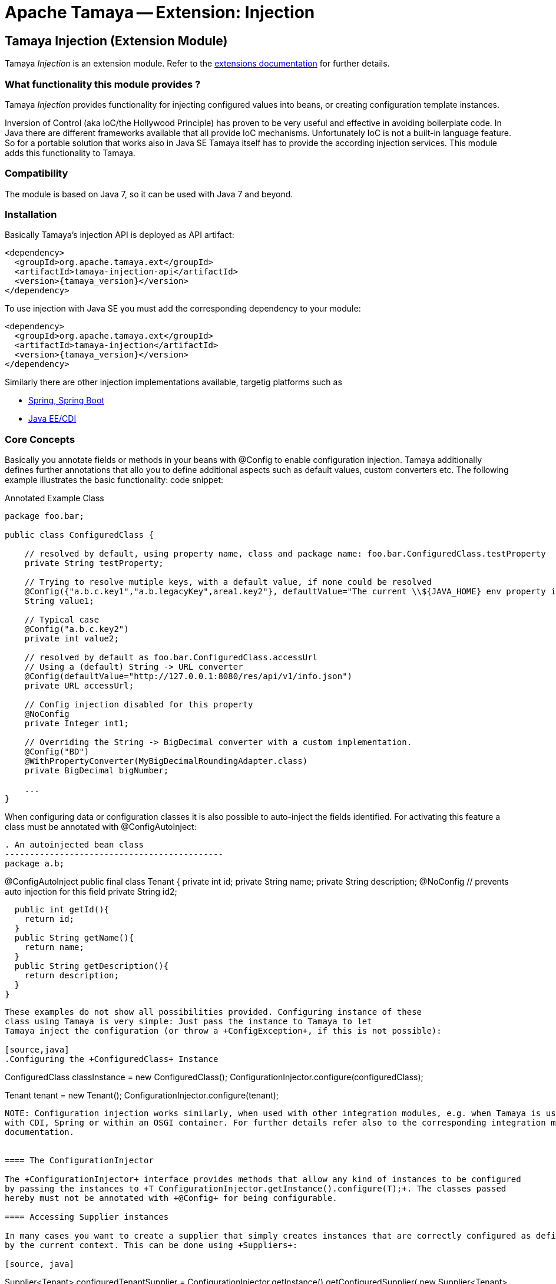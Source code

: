 :jbake-type: page
:jbake-status: published

= Apache Tamaya -- Extension: Injection

toc::[]


[[Injection]]
== Tamaya Injection (Extension Module)

Tamaya _Injection_ is an extension module. Refer to the link:../extensions.html[extensions documentation] for further details.

=== What functionality this module provides ?

Tamaya _Injection_ provides functionality for injecting configured values into beans, or creating configuration
template instances.

Inversion of Control (aka IoC/the Hollywood Principle) has proven to be very useful and effective in avoiding boilerplate
code. In Java there are different frameworks available that all provide IoC mechanisms. Unfortunately IoC is not a
built-in language feature. So for a portable solution that works also in Java SE Tamaya itself has to provide the
according injection services. This module adds this functionality to Tamaya.

=== Compatibility

The module is based on Java 7, so it can be used with Java 7 and beyond.

=== Installation

Basically Tamaya's injection API is deployed as API artifact:

[source, xml]
-----------------------------------------------
<dependency>
  <groupId>org.apache.tamaya.ext</groupId>
  <artifactId>tamaya-injection-api</artifactId>
  <version>{tamaya_version}</version>
</dependency>
-----------------------------------------------

To use injection with Java SE you must add the corresponding dependency to your module:

[source, xml]
-----------------------------------------------
<dependency>
  <groupId>org.apache.tamaya.ext</groupId>
  <artifactId>tamaya-injection</artifactId>
  <version>{tamaya_version}</version>
</dependency>
-----------------------------------------------

Similarly there are other injection implementations available, targetig platforms such as

* link:mod_spring.html[Spring, Spring Boot]
* link:mod_CDI.html[Java EE/CDI]


=== Core Concepts

Basically you annotate fields or methods in your beans with +@Config+ to enable configuration injection. Tamaya
additionally defines further annotations that allo you to define additional aspects such as default values, custom
converters etc. The following example illustrates the basic functionality:
code snippet:

[source,java]
.Annotated Example Class
--------------------------------------------
package foo.bar;

public class ConfiguredClass {

    // resolved by default, using property name, class and package name: foo.bar.ConfiguredClass.testProperty
    private String testProperty;

    // Trying to resolve mutiple keys, with a default value, if none could be resolved
    @Config({"a.b.c.key1","a.b.legacyKey",area1.key2"}, defaultValue="The current \\${JAVA_HOME} env property is ${env:JAVA_HOME}.")
    String value1;

    // Typical case
    @Config("a.b.c.key2")
    private int value2;

    // resolved by default as foo.bar.ConfiguredClass.accessUrl
    // Using a (default) String -> URL converter
    @Config(defaultValue="http://127.0.0.1:8080/res/api/v1/info.json")
    private URL accessUrl;

    // Config injection disabled for this property
    @NoConfig
    private Integer int1;

    // Overriding the String -> BigDecimal converter with a custom implementation.
    @Config("BD")
    @WithPropertyConverter(MyBigDecimalRoundingAdapter.class)
    private BigDecimal bigNumber;

    ...
}
--------------------------------------------


When configuring data or configuration classes it is also possible to auto-inject the fields identified. For activating
this feature a class must be annotated with +@ConfigAutoInject+:

[source, java]
. An autoinjected bean class
--------------------------------------------
package a.b;

@ConfigAutoInject
public final class Tenant {
  private int id;
  private String name;
  private String description;
  @NoConfig // prevents auto injection for this field
  private String id2;

  public int getId(){
    return id;
  }
  public String getName(){
    return name;
  }
  public String getDescription(){
    return description;
  }
}
--------------------------------------------

These examples do not show all possibilities provided. Configuring instance of these
class using Tamaya is very simple: Just pass the instance to Tamaya to let
Tamaya inject the configuration (or throw a +ConfigException+, if this is not possible):

[source,java]
.Configuring the +ConfiguredClass+ Instance
--------------------------------------------
ConfiguredClass classInstance = new ConfiguredClass();
ConfigurationInjector.configure(configuredClass);

Tenant tenant = new Tenant();
ConfigurationInjector.configure(tenant);
--------------------------------------------

NOTE: Configuration injection works similarly, when used with other integration modules, e.g. when Tamaya is used
with CDI, Spring or within an OSGI container. For further details refer also to the corresponding integration module's
documentation.


==== The ConfigurationInjector

The +ConfigurationInjector+ interface provides methods that allow any kind of instances to be configured
by passing the instances to +T ConfigurationInjector.getInstance().configure(T);+. The classes passed
hereby must not be annotated with +@Config+ for being configurable.

==== Accessing Supplier instances

In many cases you want to create a supplier that simply creates instances that are correctly configured as defined
by the current context. This can be done using +Suppliers+:

[source, java]
--------------------------------------------
Supplier<Tenant> configuredTenantSupplier = ConfigurationInjector.getInstance().getConfiguredSupplier(
  new Supplier<Tenant>(){
     public Tenant get(){
       return new Tenant();
     }
});
--------------------------------------------

With Java 8 it's even more simple:

[source, java]
--------------------------------------------
Supplier<Tenant> configuredTenantSupplier = ConfigurationInjector.getInstance().getConfiguredSupplier(
  Tenant::new);
--------------------------------------------

Hereby this annotation can be used in multiple ways and combined with other annotations such as
+@WithLoadPolicy+, +@WithConfigOperator+, +@WithPropertyConverter+.


==== Minimal Example

To illustrate the mechanism below the most simple variant of a configured class is given:

[source,java]
.Most simple configured class
--------------------------------------------
pubic class ConfiguredItem{
  @Config
  private String aValue;
}
--------------------------------------------

When this class is configured, e.g. by passing it to +ConfigurationInjector.getInstance().configure(Object)+,
the following is happening:

* The current valid +Configuration+ is evaluated by calling +Configuration cfg = ConfigurationProvider.getConfiguration();+
* The current property value (String) is evaluated by calling +cfg.get("aValue");+ for each possible key (mutliple
  keys are possible).
* if not successful, an error is thrown (+ConfigException+)
* On success, since no type conversion is involved, the value is injected.


=== The Annotations in detail

==== Using `@Config`

This is the main annotation targeting a field in a class for configuration injection.

===== Evaluating of _configuration keys_

By default Tamaya tries to determine configuration for each property of an instance
passed, using the following resolution policy:

* Given a class +a.b.MyClass+ and a field +myField+ it would try to look up the
  following keys:

[source, listing]
--------------------------------------------
a.b.MyClass.myField
a.b.MyClass.my-field
MyClass.myField
MyClass.my-field
myField
my-field
--------------------------------------------


This behaviour can be adapted, e.g. by using the `@ConfigDefaultSections` annotation on the
declaring type:

--------------------------------------------
@ConfigDefaultSections("a.b.c", "deprecated")
pubic class MyClass{
  @Config
  private String myField;
}
--------------------------------------------

This will result in a modified lookup chain as illustrated below:

[source, listing]
--------------------------------------------
a.b.c.myField
a.b.c.my-field
deprecated.myField
deprecated.my-field
--------------------------------------------

This helps to reduce redundancy when referring to you configuration keys. Additionally
it is also possible to define absolute key entries, e.g.

--------------------------------------------
@ConfigDefaultSections("a.b.c")
pubic class MyClass{
  @Config("myField" /* relative */, "[absolute.key]")
  private String myField;
}
--------------------------------------------

This will result in a lookup chain as illustrated below:

[source, listing]
--------------------------------------------
a.b.c.myField
absolute.key # default sections are ignored
--------------------------------------------


===== Using defaults

In the next example we explicitly define the _default_ property value:
[source,java]
--------------------------------------------
pubic class ConfiguredItem{

  @Config(value={"aValue", "a.b.value","a.b.deprecated.value"}, defaultValue="${env:java.version}")
  private String aValue;
}
--------------------------------------------


==== Automatically inject all items using `@ConfigAutoInject`

Using `@ConfigAutoInject` allows you to automatically select all properties found for
configuration injection:

[source,java]
--------------------------------------------
@ConfigAutoInject
pubic class ConfiguredItem{

  private transient int sum;

  private String a;
  private String b;
  Private String c;
}
--------------------------------------------

Adding the `@NoConfig` annotation prevents a field or method to be auto-injected from
configuration. This is especially useful, if a type is annotated as @ConfigAutoInject with auto-confiuration
turned on as follows:

[source,java]
--------------------------------------------
@NoConfig
private transient int sum;
--------------------------------------------

In this case the fields +a,b,c+ are configured, whereas the field +sum+ is ignored regarding
configuration.


==== Adding custom operators using `@WithConfigOperator`

The @WithConfigOperator annotation allows you define a class of type +ConfigOperator+, to being applied
to the final +Configuration+, BEFORE the value is injected. This can be used for various use cases, e.g.
filtering or validating the visible properties for a certain use case.

[source,java]
--------------------------------------------

@WithConfigOperator(MyConfigView.class)
pubic class ConfiguredItem{

  @Config
  private String a;

}
--------------------------------------------


==== Adding custom property converters using `@WithPropertyConverter`

The @WithPropertyConverter annotation allows you to define a class of type +PropertyConverter+, to be applied
on a property configured to convert the String value to the expected injected type. This can be used for
various use cases, e.g. adding custom formats, config models, decryption.

[source,java]
--------------------------------------------

pubic class ConfiguredItem{

  @WithPropertyConverter(MyPropertyConverter.class)
  @Config
  private String a;

}
--------------------------------------------


==== Inject a `DynamicValue`

Within this example we evaluate a dynamic value. This mechanism allows you to listen for configuration changes and to
commit new values exactly, when convenient for you.

[source,java]
--------------------------------------------
pubic class ConfiguredItem{

  @Config(value={"aValue", "a.b.value","a.b.deprecated.value"}, defaultValue="${env:java.version}")
  private DynamicValue aValue;
}
--------------------------------------------

The +DynamicValue+ provides you the following functionality:

[source,java]
--------------------------------------------
public interface DynamicValue<T> {

    T get();
    T getNewValue();
    T evaluateValue();
    T commitAndGet();
    void commit();
    void discard();
    boolean updateValue();

    void setUpdatePolicy(UpdatePolicy updatePolicy);
    UpdatePolicy getUpdatePolicy();
    void addListener(PropertyChangeListener l);
    void removeListener(PropertyChangeListener l);

    boolean isPresent();
    T orElse(T other);
    // Enabled with Java 8
    // T orElseGet(ConfiguredItemSupplier<? extends T> other);
    // <X extends Throwable> T orElseThrow(ConfiguredItemSupplier<? extends X> exceptionSupplier) throws X;

}

public enum UpdatePolicy{
    IMMEDIATE,
    EXPLCIT,
    NEVER,
    LOG_AND_DISCARD
}
--------------------------------------------

//Summarizing +DynamicValue+ looks somehow similar to the new +Optional+ class added with Java 8. It provides
//a wrapper class around a configured instance. Additionally this class provides functionality that gives
//active control, to manage a configured value based on a ++LoadingPolicy+:
//
//* +IMMEDEATE+ means that when the configuration system detects a change on the underlying value, the new value
//  is automatically applied without any further notice.
//* +EXPLICIT+ means that a new configuration value is signalled by setting the +newValue+ property. if +getNewValue()+
//  returns a non null value, the new value can be applied by calling +commit()+. You can always access the newest value,
//  hereby implicitly applying it, by accessing it via +commitAndGet()+. Also it is possible ti ignore a change by calling
//  +discard()+.
//* +NEVER+ means the configured value is evaluated once and never updated. All changes are silently discarded.
//* +LOG_AND_DISCARD+ similar to +NEVER+, but changes are logged before they are discarded.

Summarizing a +DynamicValue+ allows you

* to reload actively updates of configured values.
* update implicitly or explicitly all changes on the value.
* add listeners that observe changes of a certain value.

Dynamic values also allow on-the-fly reevaluation of the value by calling +evaluateValue()+. Hereby the value of the
instance is not changed.


===== The Loading policy enum

The +LoadPolicy+ enum defines different configuration loading behaviour
to be applied:

[source,java]
--------------------------------------------
@Deprecated
public enum LoadPolicy {
    /**
     * The configuration keys is evaluated once, when the owning component is loaded/configured, but never updated later.
     */
    INITIAL,
    /**
     * The configuration keys is evaluated exactly once on its first access/use lazily, but never updated later.
     * @see DynamicValue#get()
     * @see DynamicValue#commitAndGet()
     */
    LAZY,
    /**
     * The configuration value is evaluated every time it is accessed.
     */
    ALWAYS
}
--------------------------------------------

This enum type currently is used only internally, so avoid using it as of
now in your code is recommended.


=== Configuration Events

Similar to CDI Tamaya publishes Configuration events, when instances were configured. It depends on the effective
event backend in use, if and how events are published:

* when you have the CDI extension active events are published using the default CDI event mechanism.
* in all other scenarios events are delegated to the +tamaya-events+ module, if available,
* if no event delegation is available no events are published.

The event published is very simple:

[source,java]
--------------------------------------------
public interface ConfiguredType {
    Class getType();
    String getName();
    Collection<ConfiguredField> getConfiguredFields();
    Collection<ConfiguredMethod> getConfiguredMethods();
    void configure(Object instance, Configuration config);
}


public interface ConfiguredField {
    Class<?> getType();
    Collection<String> getConfiguredKeys();
    String getName();
    String getSignature();
    Field getAnnotatedField();
    void configure(Object instance, Configuration config);
}

public interface ConfiguredMethod {
    Collection<String> getConfiguredKeys();
    Class<?>[] getParameterTypes();
    Method getAnnotatedMethod();
    String getName();
    String getSignature();
    void configure(Object instance, Configuration config);
}
----------------------------------------

